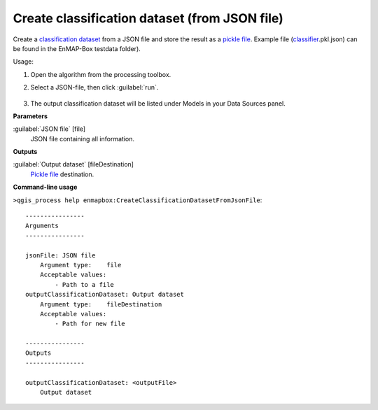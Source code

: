 
..
  ## AUTOGENERATED TITLE START

.. _alg-enmapbox-CreateClassificationDatasetFromJsonFile:

**********************************************
Create classification dataset (from JSON file)
**********************************************

..
  ## AUTOGENERATED TITLE END


..
  ## AUTOGENERATED DESCRIPTION START

Create a `classification <https://enmap-box.readthedocs.io/en/latest/general/glossary.html#term-classification>`_ `dataset <https://enmap-box.readthedocs.io/en/latest/general/glossary.html#term-dataset>`_ from a JSON file and store the result as a `pickle file <https://enmap-box.readthedocs.io/en/latest/general/glossary.html#term-pickle-file>`_. 
Example file \(`classifier <https://enmap-box.readthedocs.io/en/latest/general/glossary.html#term-classifier>`_.pkl.json\) can be found in the EnMAP-Box testdata folder\).

..
  ## AUTOGENERATED DESCRIPTION END


Usage:

1. Open the algorithm from the processing toolbox.

2. Select a JSON-file, then click :guilabel:`run`.

    .. figure:: ../../processing_algorithms/dataset_creation/img/classjson.png
       :align: center

3. The output classification dataset will be listed under Models in your Data Sources panel.


..
  ## AUTOGENERATED PARAMETERS START

**Parameters**

:guilabel:`JSON file` [file]
    JSON file containing all information.

**Outputs**

:guilabel:`Output dataset` [fileDestination]
    `Pickle file <https://enmap-box.readthedocs.io/en/latest/general/glossary.html#term-pickle-file>`_ destination.

..
  ## AUTOGENERATED PARAMETERS END

..
  ## AUTOGENERATED COMMAND USAGE START

**Command-line usage**

``>qgis_process help enmapbox:CreateClassificationDatasetFromJsonFile``::

    ----------------
    Arguments
    ----------------

    jsonFile: JSON file
        Argument type:    file
        Acceptable values:
            - Path to a file
    outputClassificationDataset: Output dataset
        Argument type:    fileDestination
        Acceptable values:
            - Path for new file

    ----------------
    Outputs
    ----------------

    outputClassificationDataset: <outputFile>
        Output dataset

..
  ## AUTOGENERATED COMMAND USAGE END
